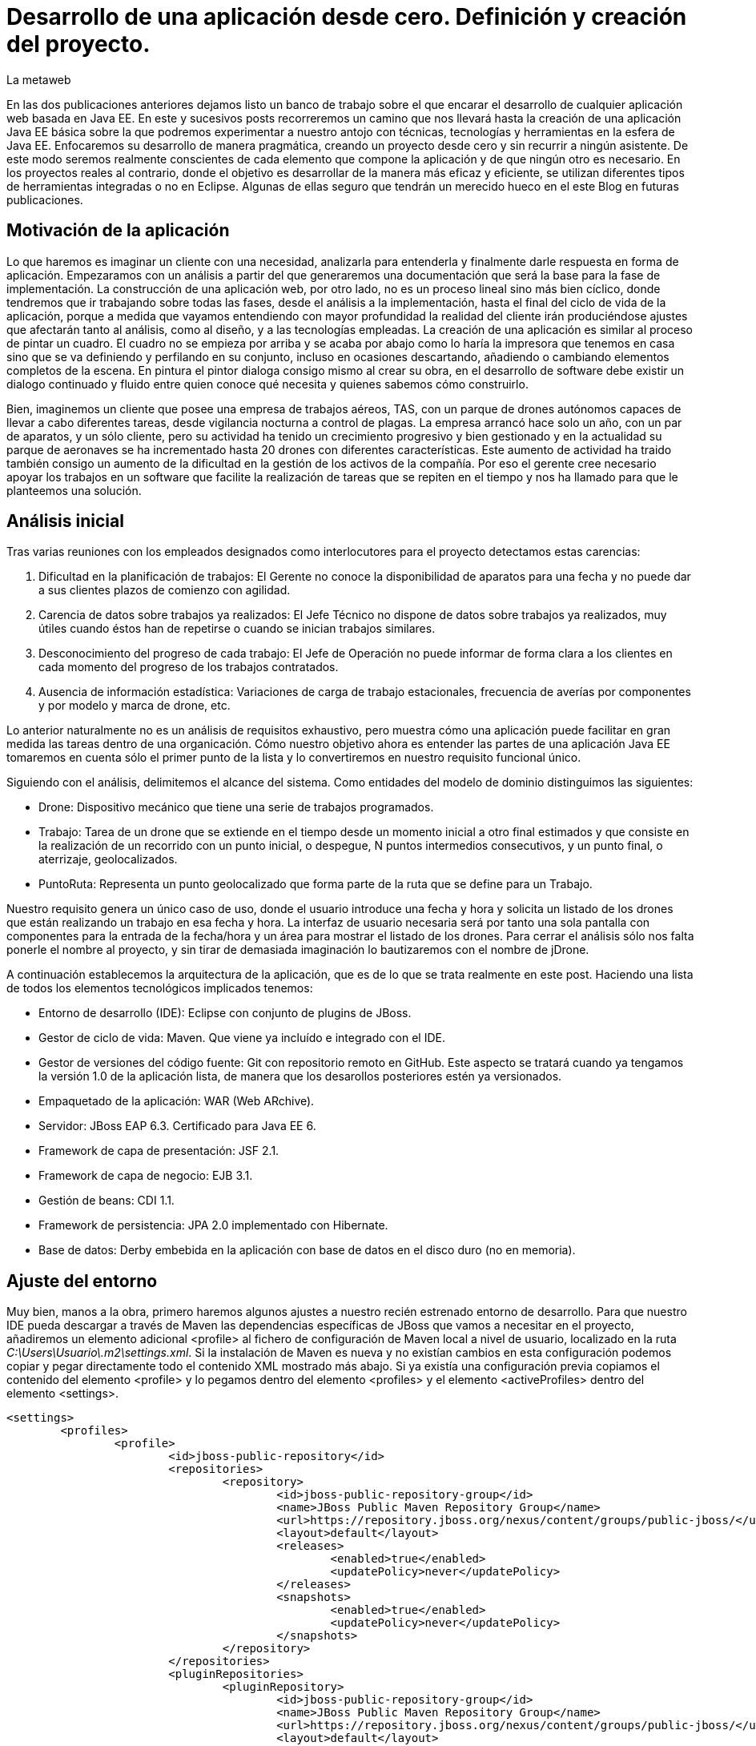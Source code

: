 = Desarrollo de una aplicación desde cero. Definición y creación del proyecto.
La metaweb
:hp-tags: Modelo de Dominio, Maven, Eclipse, Java EE, desde cero
:published_at: 2015-06-01

En las dos publicaciones anteriores dejamos listo un banco de trabajo sobre el que encarar el desarrollo de cualquier aplicación web basada en Java EE. En este y sucesivos posts recorreremos un camino que nos llevará hasta la creación de una aplicación Java EE básica sobre la que podremos experimentar a nuestro antojo con técnicas, tecnologías y herramientas en la esfera de Java EE. Enfocaremos su desarrollo de manera pragmática, creando un proyecto desde cero y sin recurrir a ningún asistente. De este modo seremos realmente conscientes de cada elemento que compone la aplicación y de que ningún otro es necesario. En los proyectos reales al contrario, donde el objetivo es desarrollar de la manera más eficaz y eficiente, se utilizan diferentes tipos de herramientas integradas o no en Eclipse. Algunas de ellas seguro que tendrán un merecido hueco en el este Blog en futuras publicaciones.

== Motivación de la aplicación

Lo que haremos es imaginar un cliente con una necesidad, analizarla para entenderla y finalmente darle respuesta en forma de aplicación. Empezaramos con un análisis a partir del que generaremos una documentación que será la base para la fase de implementación. La construcción de una aplicación web, por otro lado, no es un proceso lineal sino más bien cíclico, donde tendremos que ir trabajando sobre todas las fases, desde el análisis a la implementación, hasta el final del ciclo de vida de la aplicación, porque a medida que vayamos entendiendo con mayor profundidad la realidad del cliente irán produciéndose ajustes que afectarán tanto al análisis, como al diseño, y a las tecnologías empleadas. La creación de una aplicación es similar al proceso de pintar un cuadro. El cuadro no se empieza por arriba y se acaba por abajo como lo haría la impresora que tenemos en casa sino que se va definiendo y perfilando en su conjunto, incluso en ocasiones descartando, añadiendo o cambiando elementos completos de la escena. En pintura el pintor dialoga consigo mismo al crear su obra, en el desarrollo de software debe existir un dialogo continuado y fluido entre quien
conoce qué necesita y quienes sabemos cómo construirlo.

Bien, imaginemos un cliente que posee una empresa de trabajos aéreos, TAS, con un parque de drones autónomos capaces de llevar a cabo diferentes tareas, desde vigilancia nocturna a control de plagas. La empresa arrancó hace solo un año, con un par de aparatos, y un sólo cliente, pero su actividad ha tenido un crecimiento progresivo y bien gestionado y en la actualidad su parque de aeronaves se ha incrementado hasta 20 drones con diferentes características. Este aumento de actividad ha traido también consigo un aumento de la dificultad en la gestión de los activos de la compañía. Por eso el gerente cree necesario apoyar los trabajos en un software que facilite la realización de tareas que se repiten en el tiempo y nos ha llamado para que le planteemos una solución.

== Análisis inicial

Tras varias reuniones con los empleados designados como interlocutores para el proyecto detectamos estas carencias:

1. Dificultad en la planificación de trabajos: El Gerente no conoce la disponibilidad de aparatos para una fecha y no puede dar a sus clientes plazos de comienzo con agilidad.
2. Carencia de datos sobre trabajos ya realizados: El Jefe Técnico no dispone de datos sobre trabajos ya realizados, muy útiles cuando éstos han de repetirse o cuando se inician trabajos similares.
3. Desconocimiento del progreso de cada trabajo: El Jefe de Operación no puede informar de forma clara a los clientes en cada momento del progreso de los trabajos contratados.
4. Ausencia de información estadística: Variaciones de carga de trabajo estacionales, frecuencia de averías por componentes y por modelo y marca de drone, etc.

Lo anterior naturalmente no es un análisis de requisitos exhaustivo, pero muestra cómo una aplicación puede facilitar en gran medida las tareas dentro de una organicación. Cómo nuestro objetivo ahora es entender las partes de una aplicación Java EE tomaremos en cuenta sólo el primer punto de la lista y lo convertiremos en nuestro requisito funcional único.

Siguiendo con el análisis, delimitemos el alcance del sistema. Como entidades del modelo de dominio distinguimos las siguientes:

* Drone: Dispositivo mecánico que tiene una serie de trabajos programados.

* Trabajo: Tarea de un drone que se extiende en el tiempo desde un momento inicial a otro final estimados y que consiste en la realización de un recorrido con un punto inicial, o despegue, N puntos intermedios consecutivos, y un punto final, o aterrizaje, geolocalizados.

* PuntoRuta: Representa un punto geolocalizado que forma parte de la ruta que se define para un Trabajo.

Nuestro requisito genera un único caso de uso, donde el usuario introduce una fecha y hora y solicita un listado de los drones que están realizando un trabajo en esa fecha y hora. La interfaz de usuario necesaria será por tanto una sola pantalla con componentes para la entrada de la fecha/hora y un área para mostrar el listado de los drones. Para cerrar el análisis sólo nos falta ponerle el nombre al proyecto, y sin tirar de demasiada imaginación lo bautizaremos con el nombre de jDrone.

A continuación establecemos la arquitectura de la aplicación, que es de lo que se trata realmente en este post. Haciendo una lista de todos los elementos tecnológicos implicados tenemos:

* Entorno de desarrollo (IDE): Eclipse con conjunto de plugins de JBoss.
* Gestor de ciclo de vida: Maven. Que viene ya incluído e integrado con el IDE.
* Gestor de versiones del código fuente: Git con repositorio remoto en GitHub. Este aspecto se tratará cuando ya tengamos la versión 1.0 de la aplicación lista, de manera que los desarollos posteriores estén ya versionados.
* Empaquetado de la aplicación: WAR (Web ARchive).
* Servidor: JBoss EAP 6.3. Certificado para Java EE 6.
* Framework de capa de presentación: JSF 2.1.
* Framework de capa de negocio: EJB 3.1.
* Gestión de beans: CDI 1.1.
* Framework de persistencia: JPA 2.0 implementado con Hibernate.
* Base de datos: Derby embebida en la aplicación con base de datos en el disco duro (no en memoria).

== Ajuste del entorno

Muy bien, manos a la obra, primero haremos algunos ajustes a nuestro recién estrenado entorno de desarrollo. Para que nuestro IDE pueda descargar a través de Maven las dependencias específicas de JBoss que vamos a necesitar en el proyecto, añadiremos un elemento adicional <profile> al fichero de configuración de Maven local a nivel de usuario, localizado en la ruta _C:\Users\Usuario\.m2\settings.xml_. Si la instalación de Maven es nueva y no existían cambios en esta configuración podemos copiar y pegar directamente todo el contenido XML mostrado más abajo. Si ya existía una configuración previa copiamos el contenido del elemento <profile> y lo pegamos dentro del elemento <profiles> y el elemento <activeProfiles> dentro del elemento <settings>.

[source,xml,indent=0]
----
	<settings>
		<profiles>
			<profile>
				<id>jboss-public-repository</id>
				<repositories>
					<repository>
						<id>jboss-public-repository-group</id>
						<name>JBoss Public Maven Repository Group</name>
						<url>https://repository.jboss.org/nexus/content/groups/public-jboss/</url>
						<layout>default</layout>
						<releases>
							<enabled>true</enabled>
							<updatePolicy>never</updatePolicy>
						</releases>
						<snapshots>
							<enabled>true</enabled>
							<updatePolicy>never</updatePolicy>
						</snapshots>
					</repository>
				</repositories>
				<pluginRepositories>
					<pluginRepository>
						<id>jboss-public-repository-group</id>
						<name>JBoss Public Maven Repository Group</name>
						<url>https://repository.jboss.org/nexus/content/groups/public-jboss/</url>
						<layout>default</layout>
						<releases>
							<enabled>true</enabled>
							<updatePolicy>never</updatePolicy>
						</releases>
						<snapshots>
							<enabled>true</enabled>
							<updatePolicy>never</updatePolicy>
						</snapshots>
					</pluginRepository>
				</pluginRepositories>
			</profile>
		</profiles>
		<activeProfiles>
			<activeProfile>jboss-public-repository</activeProfile>
		</activeProfiles>
	</settings>
----

Por otro lado, para que en la carpeta de nuestro workspace Maven no genere ficheros de índice de gran tamaño nos vamos a Eclipse a la opción del menú _Window > Preferences > Maven_ y dejamos las opciones tal como se indican en la figura.

image::https://raw.githubusercontent.com/lametaweb/lametaweb.github.io/master/images/003/post003-fig005.png[]

Además podemos buscar en esta carpeta los ficheros con la extensión _.cfs_ y borrar los que sean de gran tamaño.

image::https://raw.githubusercontent.com/lametaweb/lametaweb.github.io/master/images/003/post003-fig010.png[]

Adicionalmente disponemos de una View de Eclipse donde podemos visualizar los repositorios que tenemos configurados y tocar la configuración sobre los índices que queremos descargar para cada uno de ellos.

image::https://raw.githubusercontent.com/lametaweb/lametaweb.github.io/master/images/003/post003-fig015.png[]

OK, nos vamos a Eclipse y elegimos como espacio de trabajo la carpeta que creamos para tal fin, que será similar a _C:\TALLER\workspace\_. Si es la primera vez que entramos en Eclipse con ese el workspace tendremos que retirar la pantalla de bienvenida pulsando el botón _Workbench_ en la esquina superior derecha de la pantalla. A continuación, ya dentro de la Perspectiva inicial de Eclipse, desmarcamos el check _Show on Startup_ en la ventana de JBoss Central que aparece en el centro del IDE y la cerramos. Finalmente maximizamos la ventana de Eclipse para trabajar con el mayor espacio posible.

Antes de crear cualquier elemento de la aplicación definimos la codificación que Eclipse empleará en los ficheros del proyecto. Esta cuestión es importante ya que evita que tengamos problemas con los caracteres mostrados que estén fuera del estándar ASCII. Para ello nos vamos al menú _Window > Preferences > General > Workspace > Text File Encoding > Other > UTF-8_ y en esa misma ventana desmarcamos la opción _Build automatically_.

NOTE: Si no lo has cambiado aún es conveniente quitar el revisor de sintaxis de Eclipse. Ve a _Window > Preferences > General > Editors > Text Editors > Spelling_  y desmarca _Enable Spell Checking_. Así podremos distinguir mejor los errores y los warnings que aparezcan en nuestro código fuente durante el desarrollo.

== Entrando en materia. Creación del proyecto.
	
Creamos un proyecto Maven en blanco con la opción del menú _File > New > Maven Project_. En la primera pantalla del wizard marcamos la primera opción
_Create a simple proyect (skip archetype selection)_ y pulsamos _Next_.

image::https://raw.githubusercontent.com/lametaweb/lametaweb.github.io/master/images/003/post003-fig020.png[]

Definimos las propiedades básicas del proyecto: Coordenadas en el repositorio Maven, empaquetado y datos descriptivos:

* GroupId : com.lametaweb.javaee
* ArtifactId : jdrone
* pakcaging : war
* Name : jDrone Lite
* Description : Proyecto Maven Java EE basico desde cero

Los demás campos los dejamos a su valor por defecto y pulsamos el botón _Finish_. Después de unos segundos el proyecto se habrá creado. Si abrimos
el nodo correspondiente al proyecto veremos que la estructura y ficheros es la que corresponde a un proyecto Maven. Para ver de forma más limpia los elementos del proyecto abrimos la View _Navigator_. Esta vista nos muestra simplemente carpetas y ficheros, es decir lo que constituye un proyecto Java EE sin más.

image::https://raw.githubusercontent.com/lametaweb/lametaweb.github.io/master/images/003/post003-fig025.png[]

Vamos a ver rapidamente el significado de cada elemento, pero antes fijamos la codificación a nivel del propio proyecto, con esto evitamos que nuestra codificación dependa del IDE al que eventualmente llevemos el proyecto. Así que pulsamos botón derecho sobre el proyecto y _Properties > Resource > Text File encoding > Other: UTF-8_.

.Elementos generados en la creación del proyecto
[cols="6,15", options="header"]
|===

|Elemento 
|Descripción

|Carpeta _.settings_
|[small]#Es generada por el propio Eclipse para guardar información de configuración del proyecto. No es parte constituyente de nuestro aplicación ya que es creada para gestión interna del IDE.# 

|Carpeta _src_
|[small]#Aquí situaremos todos los elementos de nuestro proyecto organizados en carpetas según las convenciones adoptadas por Maven. En la subcarpeta _main_ están los elementos necesarios para generar la aplicación y en la carpeta _test_ los elementos para las pruebas unitarias.#

|Carpeta _target_
|[small]#Contendrá los productos generados a partir de los elementos de la carpeta _src_. En este caso será un fichero desplegable _.war_ conteniendo nuestra aplicación, que incluirá toda la información para su despliegue en el servidor.#

|Fichero _.classpath_
|[small]#Generado por Eclipse para registrar información de tiempo de compilación: Qué compilar, dónde y los lugares donde buscar clases java de terceros. Es de uso interno de Eclipse y no es parte constituyente de nuestra aplicación.#

|Fichero _.project_
|[small]#Contiene metainformación del proyecto para su autodescripción. No es parte constituyente de nuestro aplicación.#

|Fichero _pom.xml_
|[small]#Es el fichero que contiene toda la información para la construcción del proyecto. Es decir el proceso de generación de artefactos instalables a partir de los distintos elementos de nuestro proyecto.#
|===

TIP: Cuando abrimos un fichero de proyecto con contenido XML en general preferimos visualizarlo como texto y no a modo de formulario como lo muestra por defecto Eclipse. Para cambier esto nos vamos al menú a la opción _Window > Preferences > General > Editors > File associantions > *.xml > XML Editor_ y pulsamos _Default_ y finalmente _OK_.

El empaquetado por defecto para un proyecto Maven como es el nuestro es JAR, sin embargo nosotros queremos crear una aplicación web. Se hace necesario por tanto especificar el empaquetado de forma explícita en el fichero _pom.xml_. Añadamos la línea `<packaging>war</packaging>` bajo el elemento raiz _<proyect>_ y Ctrl + S para guardar los cambios.

Pero algo ocurre, después de guardar vemos que aparece una nueva indicación de error abajo en la solapa _Markers_. Lo que nos está diciendo es que tenemos que actualizar el proyecto para que tome los cambios del fichero POM. En general
siempre que modifiquemos el POM tenemos que actualizar para que los cambios vayan al proyecto. Pulsamos botón derecho sobre el icono del proyecto y _Maven > Update Project..._ o de manera más directa con la hotkey Alt + F5. El warning en cuestión desaparece de la escena.

image::https://raw.githubusercontent.com/lametaweb/lametaweb.github.io/master/images/003/post003-fig030.png[]

Pero si nos fijamos en la solapa _Markers_ vemos que aún tenemos un warning. Es debido a que no hemos especificado la versión de Java en que se interpretará nuestro código ni la versión de máquina virtual para a que generaremos el código. Añadamos lo siguiente al POM bajo el elemento <project>:

[source,xml,indent=0]
----
	<build>
		<finalName>${project.artifactId}</finalName>
		<plugins>
			<plugin>
				<groupId>org.apache.maven.plugins</groupId>
				<artifactId>maven-compiler-plugin</artifactId>
				<version>3.2</version>
				<configuration>
					<source>1.8</source>
					<target>1.8</target>
				</configuration>
			</plugin>
		</plugins>
	</build>
----

El elemento <finalName> en la segunda línea no tiene nada que ver con las versiones de Java, en cambio lo que hace es fijar un nombre simple para nuestro artefacto WAR final, en nuestro caso "jdrone.war". Esto es importante porque por defecto este nombre es el que el servidor usa para nombrar el contexto de la aplicación en el proceso de despliegue. El contexto de un aplicación web es lo que la distingue de los demás elementos instalados en el servidor y nos permite por tanto referenciarla, y siempre es conveniente que este nombre sea sencillo.

El resto corresponde como se ha indicado a la especificación de las versiones de Java usadas durante la compilación de las clases en el proyecto, puedes consultar el primer post para recordar los detalles. Aquí hemos declarado que trabajaremos con la máquina virtual de Java 8 y así mismo escribiremos el código en la versión 8. Es importante señalar que la versión del servidor que usemos en los distíntos ámbitos: Desarrollo, preproducción y producción, debe ser por tanto compatible con Java 8. En nuestro caso sí es así ya que la versión 6.3 del servidor JBoss EAP con la Update 3 es compatible. La versión 6.4 también tiene compatibilidad completa con Java 8.
 
Como hemos visto para configurar un plugin para nuestro proyecto debemos declarlo en el POM, aquí hemos modificando la configuración del plugin compilador. Y finalmente como siempre actualizamos el proyecto como antes se ha indicado y observamos que el warning ya no aparece.

Es interesante ver como Eclipse después actualizar la información de configuración en el fichero POM ha actualizado las facetas de nuestro proyecto. Inicialmente no teniamos ninguna y ahora tenemos las facetas: Web, Java y Javascript. Podemos comprobarlo con un click en botón derecho sobre proyecto en la opción _Properties > Project Facets_.

image::https://raw.githubusercontent.com/lametaweb/lametaweb.github.io/master/images/003/post003-fig035.png[]

Y hasta aquí el primer post de la serie. Hemos creado un proyecto dirigido por Maven y lo hemos dejado listo para empezar a añadir cada uno de los elementos de las distintas tecnologías Java EE que generen finalmente el artefacto WAR que darán respuesta a las necesidades nuestro cliente, TAS. 

En el siguiente post empezaremos con el diseño de las clases de la capa de persistencia. Un interesante tema. Nos vemos en breve!